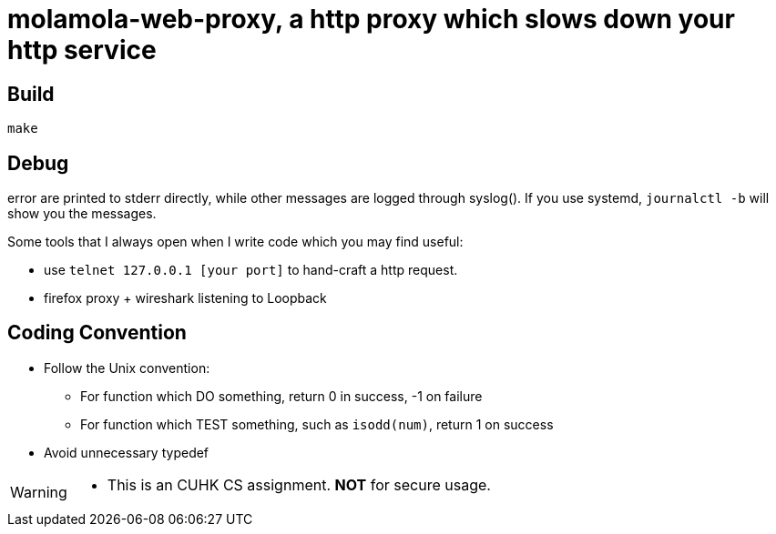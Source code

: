 = molamola-web-proxy, a http proxy which slows down your http service

== Build
----
make
----

== Debug

error are printed to stderr directly, while other messages are logged through
syslog().  If you use systemd, `journalctl -b` will show you the messages.

Some tools that I always open when I write code  which you may find useful:

* use `telnet 127.0.0.1 [your port]` to hand-craft a http request.
* firefox proxy + wireshark listening to Loopback

== Coding Convention

* Follow the Unix convention:
** For function which DO something, return 0 in success, -1 on failure
** For function which TEST something, such as `isodd(num)`, return 1 on success
* Avoid unnecessary typedef

[WARNING]
====
* This is an CUHK CS assignment.  *NOT* for secure usage.
====
